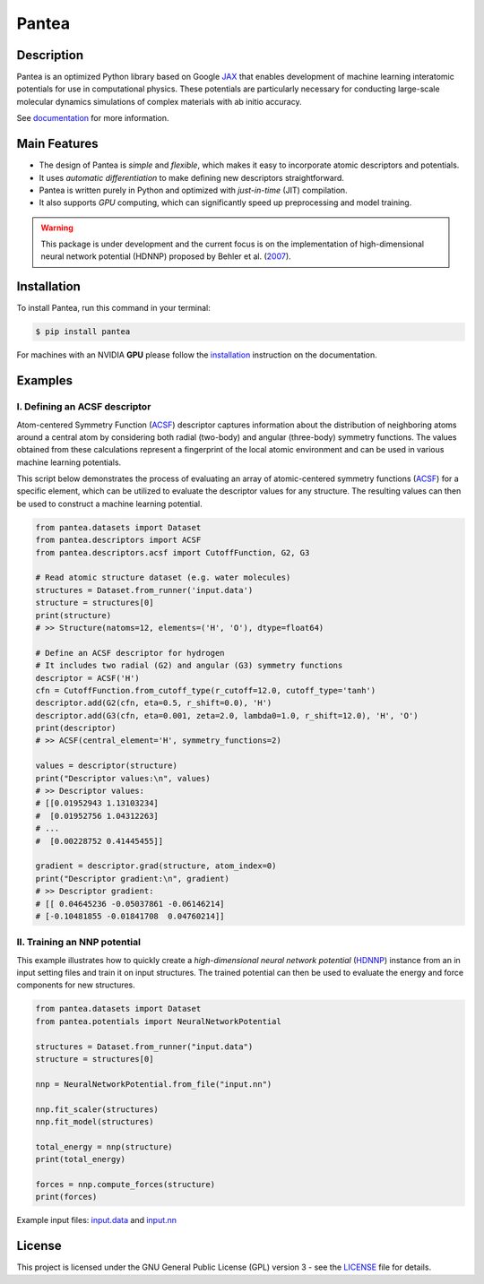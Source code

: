 
.. .. image:: docs/images/logo.png
.. :alt: logo
        
======
Pantea
======


.. image:: https://img.shields.io/pypi/v/pantea.svg
        :target: https://pypi.python.org/pypi/pantea

.. image:: https://github.com/hghcomphys/pantea/actions/workflows/tests.yml/badge.svg
        :target: https://github.com/hghcomphys/pantea/blob/main/.github/workflows/tests.yml

.. image:: https://readthedocs.org/projects/pantea/badge/?version=latest
        :target: https://pantea.readthedocs.io/en/latest/?version=latest
        :alt: Documentation Status


Description
-----------
Pantea is an optimized Python library based on Google `JAX`_ that enables 
development of machine learning interatomic potentials   
for use in computational physics. 
These potentials are particularly necessary for conducting large-scale molecular 
dynamics simulations of complex materials with ab initio accuracy.

.. _JAX: https://github.com/google/jax


See `documentation <https://pantea.readthedocs.io/en/latest/theory.html>`_ for more information.



Main Features
-------------
* The design of Pantea is `simple` and `flexible`, which makes it easy to incorporate atomic descriptors and potentials. 
* It uses `automatic differentiation` to make defining new descriptors straightforward.
* Pantea is written purely in Python and optimized with `just-in-time` (JIT) compilation.
* It also supports `GPU` computing, which can significantly speed up preprocessing and model training.

.. warning::
        This package is under development and the current focus is on the implementation of high-dimensional 
        neural network potential (HDNNP) proposed by Behler et al. 
        (`2007 <https://journals.aps.org/prl/abstract/10.1103/PhysRevLett.98.146401>`_).


Installation
------------
To install Pantea, run this command in your terminal:

.. code-block:: console

    $ pip install pantea

For machines with an NVIDIA **GPU** please follow the
`installation <https://pantea.readthedocs.io/en/latest/installation.html>`_ 
instruction on the documentation. 


Examples
--------

------------------------------
I. Defining an ACSF descriptor
------------------------------
Atom-centered Symmetry Function (`ACSF`_) descriptor captures information about the distribution of neighboring atoms around a 
central atom by considering both radial (two-body) and angular (three-body) symmetry functions. 
The values obtained from these calculations represent a fingerprint of the local atomic environment and can be used in various machine learning potentials. 

This script below demonstrates the process of evaluating an array of atomic-centered symmetry functions (`ACSF`_) 
for a specific element, which can be utilized to evaluate the descriptor values for any structure. 
The resulting values can then be used to construct a machine learning potential.

.. _ACSF: https://aip.scitation.org/doi/10.1063/1.3553717


.. code-block:: python

        from pantea.datasets import Dataset
        from pantea.descriptors import ACSF
        from pantea.descriptors.acsf import CutoffFunction, G2, G3

        # Read atomic structure dataset (e.g. water molecules)
        structures = Dataset.from_runner('input.data')
        structure = structures[0]
        print(structure)
        # >> Structure(natoms=12, elements=('H', 'O'), dtype=float64)

        # Define an ACSF descriptor for hydrogen
        # It includes two radial (G2) and angular (G3) symmetry functions
        descriptor = ACSF('H')
        cfn = CutoffFunction.from_cutoff_type(r_cutoff=12.0, cutoff_type='tanh')
        descriptor.add(G2(cfn, eta=0.5, r_shift=0.0), 'H')
        descriptor.add(G3(cfn, eta=0.001, zeta=2.0, lambda0=1.0, r_shift=12.0), 'H', 'O')
        print(descriptor)
        # >> ACSF(central_element='H', symmetry_functions=2)

        values = descriptor(structure)
        print("Descriptor values:\n", values)
        # >> Descriptor values:
        # [[0.01952943 1.13103234]
        #  [0.01952756 1.04312263]
        # ...
        #  [0.00228752 0.41445455]]

        gradient = descriptor.grad(structure, atom_index=0)
        print("Descriptor gradient:\n", gradient)
        # >> Descriptor gradient:
        # [[ 0.04645236 -0.05037861 -0.06146214]
        # [-0.10481855 -0.01841708  0.04760214]]


-----------------------------
II. Training an NNP potential
-----------------------------
This example illustrates how to quickly create a `high-dimensional neural network 
potential` (`HDNNP`_) instance from an in input setting files and train it on input structures. 
The trained potential can then be used to evaluate the energy and force components for new structures.

.. _HDNNP: https://pubs.acs.org/doi/10.1021/acs.chemrev.0c00868


.. code-block:: python

        from pantea.datasets import Dataset
        from pantea.potentials import NeuralNetworkPotential

        structures = Dataset.from_runner("input.data")
        structure = structures[0]

        nnp = NeuralNetworkPotential.from_file("input.nn")

        nnp.fit_scaler(structures)
        nnp.fit_model(structures)

        total_energy = nnp(structure)
        print(total_energy)

        forces = nnp.compute_forces(structure)
        print(forces)


Example input files: `input.data`_ and `input.nn`_

.. _input.data: https://drive.google.com/file/d/1VMckgIv_OUvCOXQ0pYzaF5yl9AwR0rBy/view?usp=sharing
.. _input.nn: https://drive.google.com/file/d/15Oq9gAJ2xXVMcHyWXlRukfJFevyVO7lI/view?usp=sharing



License
-------
This project is licensed under the GNU General Public License (GPL) version 3 - 
see the `LICENSE <https://github.com/hghcomphys/pantea/blob/main/LICENSE>`_ file for details.
